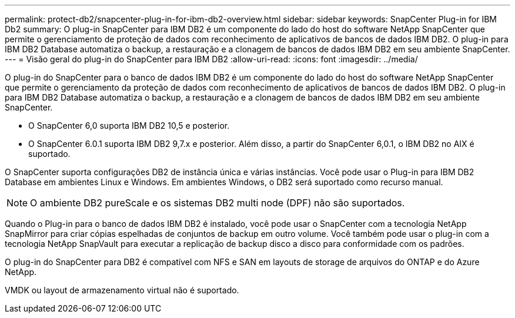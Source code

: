 ---
permalink: protect-db2/snapcenter-plug-in-for-ibm-db2-overview.html 
sidebar: sidebar 
keywords: SnapCenter Plug-in for IBM Db2 
summary: O plug-in SnapCenter para IBM DB2 é um componente do lado do host do software NetApp SnapCenter que permite o gerenciamento de proteção de dados com reconhecimento de aplicativos de bancos de dados IBM DB2. O plug-in para IBM DB2 Database automatiza o backup, a restauração e a clonagem de bancos de dados IBM DB2 em seu ambiente SnapCenter. 
---
= Visão geral do plug-in do SnapCenter para IBM DB2
:allow-uri-read: 
:icons: font
:imagesdir: ../media/


[role="lead"]
O plug-in do SnapCenter para o banco de dados IBM DB2 é um componente do lado do host do software NetApp SnapCenter que permite o gerenciamento da proteção de dados com reconhecimento de aplicativos de bancos de dados IBM DB2. O plug-in para IBM DB2 Database automatiza o backup, a restauração e a clonagem de bancos de dados IBM DB2 em seu ambiente SnapCenter.

* O SnapCenter 6,0 suporta IBM DB2 10,5 e posterior.
* O SnapCenter 6.0.1 suporta IBM DB2 9,7.x e posterior. Além disso, a partir do SnapCenter 6,0.1, o IBM DB2 no AIX é suportado.


O SnapCenter suporta configurações DB2 de instância única e várias instâncias. Você pode usar o Plug-in para IBM DB2 Database em ambientes Linux e Windows. Em ambientes Windows, o DB2 será suportado como recurso manual.


NOTE: O ambiente DB2 pureScale e os sistemas DB2 multi node (DPF) não são suportados.

Quando o Plug-in para o banco de dados IBM DB2 é instalado, você pode usar o SnapCenter com a tecnologia NetApp SnapMirror para criar cópias espelhadas de conjuntos de backup em outro volume. Você também pode usar o plug-in com a tecnologia NetApp SnapVault para executar a replicação de backup disco a disco para conformidade com os padrões.

O plug-in do SnapCenter para DB2 é compatível com NFS e SAN em layouts de storage de arquivos do ONTAP e do Azure NetApp.

VMDK ou layout de armazenamento virtual não é suportado.
